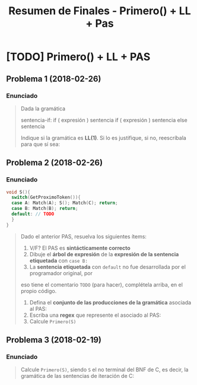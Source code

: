#+TITLE: Resumen de Finales - Primero() + LL + Pas
* [TODO] Primero() + LL + PAS
** Problema 1 (2018-02-26)
*** Enunciado
   #+BEGIN_QUOTE
   Dada la gramática

   sentencia-if:
     if ( expresión ) sentencia
     if ( expresión ) sentencia else sentencia

   Indique si la gramática es *LL(1)*. Si lo es justifique, si no, reescríbala para que sí sea:
   #+END_QUOTE
** Problema 2 (2018-02-26)
*** Enunciado
   #+BEGIN_SRC C
     void S(){
       switch(GetProximoToken()){
       case A: Match(A); S(); Match(C); return;
       case B: Match(B); return;
       default: // TODO
       }
     }
   #+END_SRC

   #+BEGIN_QUOTE
   Dado el anterior PAS, resuelva los siguientes ítems:

   1. V/F? El PAS es *sintácticamente correcto*
   2. Dibuje el *árbol de expresión* de la *expresión de la sentencia etiquetada* con ~case B:~
   3. La *sentencia etiquetada* con ~default~ no fue desarrollada por el programador original, por
   eso tiene el comentario ~TODO~ (para hacer), complétela arriba, en el propio código.
   4. Defina el *conjunto de las producciones de la gramática* asociada al PAS:
   5. Escriba una *regex* que represente el asociado al PAS:
   6. Calcule ~Primero(S)~
   #+END_QUOTE
** Problema 3 (2018-02-19)
*** Enunciado
   #+BEGIN_QUOTE
   Calcule ~Primero(S)~, siendo ~S~ el no terminal del BNF de C, es decir, la gramática de
   las sentencias de iteración de C:
   #+END_QUOTE

